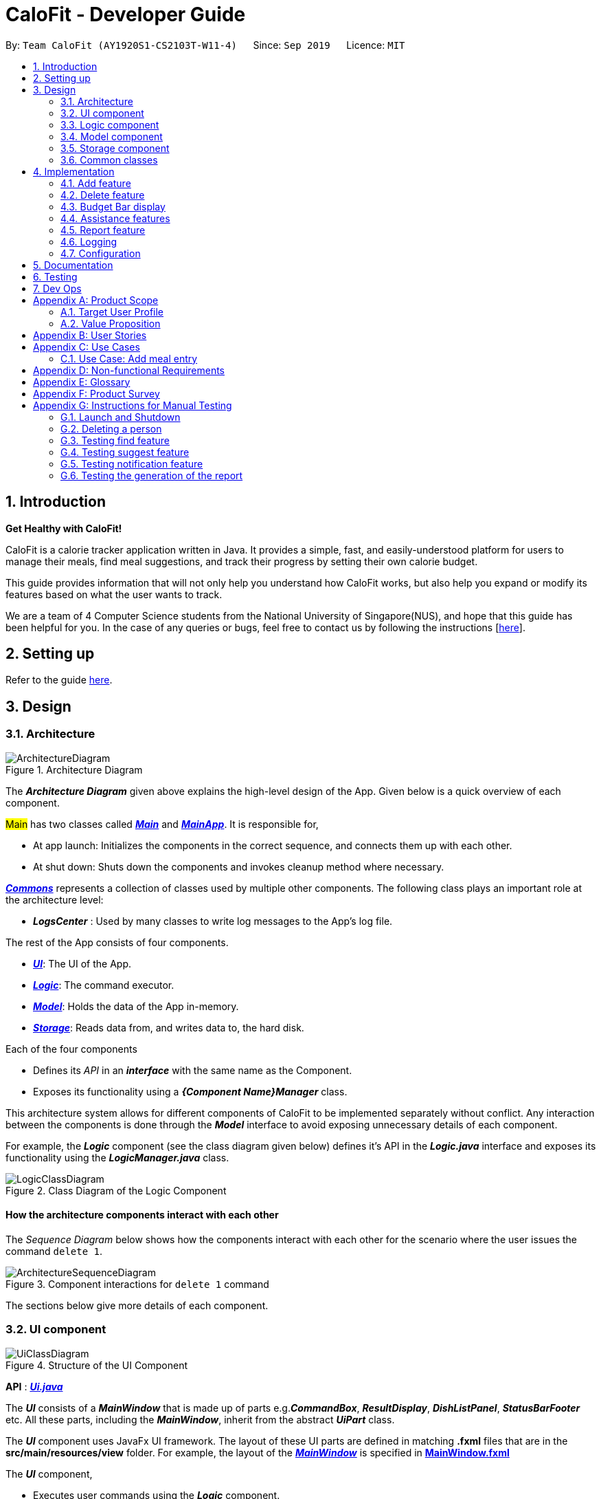 = CaloFit - Developer Guide
:site-section: DeveloperGuide
:toc:
:toc-title:
:toc-placement: preamble
:sectnums:
:imagesDir: images
:stylesDir: stylesheets
:xrefstyle: full
ifdef::env-github[]
:tip-caption: :bulb:
:note-caption: :information_source:
:warning-caption: :warning:
endif::[]
:repoURL: https://github.com/AY1920S1-CS2103T-W11-4/main

By: `Team CaloFit (AY1920S1-CS2103T-W11-4)`      Since: `Sep 2019`      Licence: `MIT`

== Introduction

*Get Healthy with CaloFit!* +

CaloFit is a calorie tracker application written in Java. It provides a simple, fast, and easily-understood platform for users to manage their meals, find meal suggestions, and track their progress by setting their own calorie budget. +

This guide provides information that will not only help you understand how CaloFit works, but also help you expand or modify its features based on what the user wants to track. +

We are a team of 4 Computer Science students from the National University of Singapore(NUS), and hope that this guide has been helpful for you. In the case of any queries or bugs, feel free to contact us by following the instructions [https://github.com/AY1920S1-CS2103T-W11-4/main/blob/master/docs/ContactUs.adoc[here]].

== Setting up

Refer to the guide <<SettingUp#, here>>.

== Design

[[Design-Architecture]]

=== Architecture

.Architecture Diagram
image::ArchitectureDiagram.png[]

The *_Architecture Diagram_* given above explains the high-level design of the App. Given below is a quick overview of each component.

#Main# has two classes called link:{repoURL}/src/main/java/calofit/Main.java[*_Main_*] and link:{repoURL}/src/main/java/calofit/MainApp.java[*_MainApp_*]. It is responsible for,

* At app launch: Initializes the components in the correct sequence, and connects them up with each other.
* At shut down: Shuts down the components and invokes cleanup method where necessary.

<<Design-Commons,*_Commons_*>> represents a collection of classes used by multiple other components.
The following class plays an important role at the architecture level:

* *_LogsCenter_* : Used by many classes to write log messages to the App's log file.

The rest of the App consists of four components.

* <<Design-Ui,*_UI_*>>: The UI of the App.
* <<Design-Logic,*_Logic_*>>: The command executor.
* <<Design-Model,*_Model_*>>: Holds the data of the App in-memory.
* <<Design-Storage,*_Storage_*>>: Reads data from, and writes data to, the hard disk.

Each of the four components

* Defines its _API_ in an *_interface_* with the same name as the Component.
* Exposes its functionality using a *_{Component Name}Manager_* class.

This architecture system allows for different components of CaloFit to be implemented separately without conflict. Any interaction between the components is done through the *_Model_* interface to avoid exposing unnecessary details of each component.

For example, the *_Logic_* component (see the class diagram given below) defines it's API in the *_Logic.java_* interface and exposes its functionality using the *_LogicManager.java_* class.

.Class Diagram of the Logic Component
image::LogicClassDiagram.png[]

[discrete]
==== How the architecture components interact with each other

The _Sequence Diagram_ below shows how the components interact with each other for the scenario where the user issues the command `delete 1`.

.Component interactions for `delete 1` command
image::ArchitectureSequenceDiagram.png[]

The sections below give more details of each component.

[[Design-Ui]]
=== UI component

.Structure of the UI Component
image::UiClassDiagram.png[]

*API* : link:{repoURL}/src/main/java/calofit/ui/Ui.java[*_Ui.java_*]

The *_UI_* consists of a *_MainWindow_* that is made up of parts e.g.*_CommandBox_*, *_ResultDisplay_*, *_DishListPanel_*, *_StatusBarFooter_* etc. All these parts, including the *_MainWindow_*, inherit from the abstract *_UiPart_* class. +

The *_UI_* component uses JavaFx UI framework. The layout of these UI parts are defined in matching *.fxml* files that are in the *src/main/resources/view* folder. For example, the layout of the link:{repoURL}/src/main/java/calofit/ui/MainWindow.java[*_MainWindow_*] is specified in link:{repoURL}/src/main/resources/view/MainWindow.fxml[*MainWindow.fxml*]

The *_UI_* component,

* Executes user commands using the *_Logic_* component.
* Listens for changes to *_Model_* data so that the *_UI_* can be updated with the modified data.

This design is similiar to the Architectural design of CaloFit, whereby different *_UiParts_* are encapsulated in the *_MainWindow_* java controller class. This allows the *_Logic_* to minimise interaction with the *_UI_*, since the *_MainWindow_* manages the changes to any *_UiPart_* classes that result from the execution in the *_Logic_* component.

[[Design-Logic]]
=== Logic component

[[fig-LogicClassDiagram]]
.Structure of the Logic Component
image::LogicClassDiagram.png[]

*API* :
link:{repoURL}/src/main/java/calofit/logic/Logic.java[*_Logic.java_*]

.  *_Logic_* uses the *_CommandParser_* class to parse the user command.
.  This results in a *_Command_* object which is executed by the *_LogicManager_*.
.  The command execution can affect the *_Model_* (e.g. adding a meal).
.  The result of the command execution is encapsulated as a *_CommandResult_* object which is passed back to the *_Ui_*.
.  In addition, the *_CommandResult_* object can also instruct the *_Ui_* to perform certain actions, such as displaying help to the user.

This design allows the *_Logic_* component to maintain the Single Responsibility of processing the *_Command_* and returning the *_CommandResult_*. The *_UI_* displays any feedback to the user based on the *_CommnadResult_* object, without the need for the *_Logic_* to invoke any methods in the *_UI_* directly.

Given below is the Sequence Diagram for interactions within the *_Logic_* component for the _Logic#execute("delete 1")_ API call.

.Interactions Inside the Logic Component for the `delete 1` Command
image::DeleteSequenceDiagram.png[]

NOTE: The lifeline for *_DeleteCommandParser_* should end at the destroy marker (X) but due to a limitation of PlantUML, the lifeline reaches the end of diagram.

[[Design-Model]]
=== Model component

.Structure of the Model Component
image::ModelClassDiagram.png[]

*API* : link:{repoURL}/src/main/java/calofit/model/Model.java[*_Model.java_*]

The *_Model_*,

* stores a *_UserPref_* object that represents the user's preferences.
* stores the *_DishDatabase_* data and *_MealLog_* data.
* exposes an unmodifiable *_ObservableList<Meal>_* and *_ObservableList<Dish>_* that can be 'observed' e.g. the *_UI_* can be bound to this list so that it automatically updates when the data in the list change.
* does not depend on any of the other three components.

This design allows many parts of CaloFit to be created without the fear of conflict with other classes. This is due to the *_Model_* interface acting as a Facade class that manages the interactions between the components that makeup CaloFit.
[NOTE]
As a more OOP model, we can store a *_Tag_* list in *_ModelManager_*, which *_Dish_* can reference. This would allow *_ModelManager_* to only require one *_Tag_* object per unique *_Tag_*, instead of each *_Dish_* needing their own *_Tag_* object. An example of how such a model may look like is given below. +
 +
image:BetterModelClassDiagram.png[]

[[Design-Storage]]
=== Storage component

.Structure of the Storage Component
image::StorageClassDiagram.png[]

*API* : link:{repoURL}/src/main/java/calofit/storage/Storage.java[*_Storage.java_*]

The *_Storage_* component,

* can save *_UserPref_* objects in json format and read it back.
* can save the *_DishDatabase_* data in json format and read it back.
* can save the *_MealLog_* data in json format and read it back.

This design allows the users to save their *_MealLog_* and *_DishDatabase_* in a directory of their choice that is specified by the *_Path_* in the *_UserPrefs_* object.

[[Design-Commons]]
=== Common classes

Classes used by multiple components are in the *calofit.commons* package.

== Implementation

This section describes some noteworthy details on how certain features are implemented.

// tag::add[]
=== Add feature
==== Implementation
===== Addition though flags (e.g add n/Chicken c/200 t/dry)

The `add` feature is implemented through the `AddCommand` class that extends the abstract `Command` class.
It interacts with other objects through the `Model` interface to manipulate the meal log and dish database to add meals.

The addition of meals is done through `Model#addMeal()` which would add the meal from the meal log list.

The `add` feature uses the Model to check if the dish is already in the database.
If the dish is already in the database, the meal will be added to the meal log only through the `Model#addMeal()` method.
If the dish the user wants to add is not in the database,
then the dish will be added to both the meal log and the dish database through the `Model#addMeal()` and
`Model#addDish()` methods respectively.

There are a few cases to take note:

* If the dish name is in the dish database:
** The user inserts the calorie information that is the same as the one in the dish database
*** The dish will be added to the meal log only.

** The user inserts the calorie information different from the calorie in the dish database
*** This will create a new dish all together as there are differences in the calorie
*** The new dish will be added to both the meal log as well as the dish database

** The user does not insert the calorie information
*** The program will look through the dish database and get the calorie information from that dish.

* If the dish name is not in the dish database
** The user inserts the calorie information
*** A new dish is created with that name and calorie information
*** The dish will then be added to both the dish database as well as the meal log.

** The user does not insert the calorie information
*** The program sets the calorie information to 700 by default.
*** The dish will then be added to both the dish database as well as the meal log

The following sequence diagram shows how the `add` operation works when calorie information is included:

image::AddSequenceDiagram.png[]

To detect whether the calorie tag is used in the user input, we use an UNKNOWN_CALORIE in the Calorie class.
This will trigger either search for the dish in the dish database or create a new dish and input it into the dish database.

The input by the user and the dish in the dish database is considered equal only if both the name and the calorie information are the same.

Addition of tags are supported. However, they are not crucial to the implementation of the add
function as tags are not considered when deciding equality of dishes.

===== Addition though indexes in suggested/find meal list (e.g add 1 2 3)
The `add` feature also supports the addition of meals through indexes in the suggested meal list.
This is done to improve the user experience as they do not have to always enter the long commands.

This feature is also implemented through the `AddCommand` class that extends the abstract `Command` class.

The `add` command in this case takes in a list of numbers pass to it through the `AddCommandParser`. The checking of valid
indexes is done by the `AddCommandParser`. Once the list is passed to the `AddCommand`, it calls `Model#getFilteredDishlist()`
which returns the filtered dish list. The add command will then loop through
the list of indexes and get the respective dishes from the filtered dish list.

We cannot add the meal immediately to the meal log as the filtered dish list would change when the calorie count changes. Hence the
meals are first added to separate a `toBeAddedMealList` and once all the indexes are added to that list,
`MealLog#addListOfMeals(toBeAddedMealList)` is called to add all the meals in to the meal log at once.

==== Design Consideration
===== Aspect: What is considered the same meal
* **Alternative 1 (Current choice):** Compare name and calorie only
** Pros: More precise compared to just comparing names.
** Cons: Complications when adding meals.

* **Alternative 2:** Compare name only
** Pros: Easy comparison. Reduces complications when adding meals.
** Cons: High collision.

* **Alternative 3** Compare name, calories and tags
** Pros: Very precise comparison.
** Cons: May cause the dish database to get very large just because the tag is different

* **Explanation of choice:** As a calorie counter, the calories is an important
part of the meal. Hence we need to consider it when comparing meals. Certain meals
with the same name may not have the same amount of calories. Hence we decided to go
with alternative 1.

==== Aspect: Data structure when storing in meals in meal log
* **Alternative 1 (Current choice):** Use arraylist to store meals in meal log
** Pros: Able to delete by index.
** Cons: Interacting with the meal log will be slow.

* **Alternative 2:** Use a hash map to store the meals in meal log
** Pros: Able quickly retrieve information from the meal log.
** Cons: Unable to delete through index. Also unable to store duplicates of the same meal.

* **Explanation of choice:** The user may consume the same meal within the day. If we use a hash
map, we will not be able to store the duplicate meals easily. Hash map does not preserve order.
Hence, showing on the meal list section would be difficult as well. A user may not have a large
amount of meals daily. Hence the array list would not be that large. Therefore, despite its limitation,
an array list is still used.

// end::add[]

// tag::delete[]
=== Delete feature
==== Implementation
The `delete` feature is implemented through the `DeleteCommand` class that extends the abstract `Command` class.
It interacts with other objects through the `Model` interface to manipulate the meal log and remove meals.

The `delete` command allows for removal of multiple dishes with a single command.
The `delete` command takes in a `listOfIndex` passed to it by the `DeleteCommandParser`. The checking of valid integers
is done by the `DeleteCommandParser`. Once the listOfIndex is passed to the `DeleteCommand`, it sorts the list from largest index
to smallest index using the `Collections.sort(listOfIndex, Comparator.reverseOrder())`. The `DeleteCommand` then loops through
the sorted list and checks if the index is within the size of the meal log. If the index is valid, `DeleteCommand` will
remove the respective meal from the meal log.

The removal of meals is done through the `Model#removeMeal(meal)` which would remove the meal from the meal log list.

The following sequence diagram shows how the `delete` operation works when index 1 is deleted:

image::DeleteSequenceDiagram.png[]

Below is the activity diagram that summarises the scenario when "delete 1" is called by the user.

image::DeleteActivityDiagram.png[]

==== Design Consideration
===== Aspect: How is the meal removed

* **Alternative 1 (Current Choice):** Removed after the listOfIndex is sorted.
** Pros: Prevent the reordering of the meal log causing the larger indexes to correspond to a different meal or
out of bounds. (e.g delete 1 2 for a meal log with 2 meals. If we delete 1 first, the meal log will change to having 1 meal.
The meal previously at index 2 is now at index 1. When doing delete 2, the meal at index 2 is now out of bounds as the meal log
only has 1 meal.)
** Cons: The command may take some time when handling large amounts of input. This is due to the sorting required.

* **Alternative 2:** Loop through the indexes in the `DeleteCommandParser` and create a new `DeleteCommand` for every index.
** Pros: Simple morphing of previous delete method.
** Cons: Have to change other parts of the model breaking abstraction.

* ** Explanation of Choice:** The command is for the deletion of meals for that day. A person on average consumes 3 - 4 meals a day.
Hence on average, the most meals to be deleted is 4. Thus the sorting time would not be too significant.
// end::delete[]

=== Budget Bar display

The budget bar display provides a graphic overview of meals consumed on the current day,
comparing against the total calorie budget set by the user.

==== Implementation

The budget bar feature is implemented via the `BudgetBar` class.
It is a JavaFx UI component, which wraps around `MealLog` and `CalorieBudget`.
`MealLog` provides an observable list of meals eaten today,
while `CalorieBudget` provides the currently set user budget.

Using helper code from `ObservableUtil` and `ObservableListUtil`,
we compute several derived properties:

* Total calories consumed
* Percentage of budget consumed

From there, we again construct further observable/reactive values representing:

* Bar info text color
** Transitions from green to red, when more budget is consumed
* Bar info text
** If budget has been set, shows `<Total Consumed> / <Budget>`.
** If budget has not been set, only shows `<Total Consumed>`.
* Meal segments
** Each meal is displayed as a proportionally-sized segment in the whole bar.
* Position of warning/danger markers

The following activity diagram shows the reactive update dependencies.

image::BudgetMealUpdate.png[]

==== Design Consideration

===== Aspect: Base UI component to display meal segments.

* **Alternative 1 (current choice):**
Use ControlsFx's `SegmentedBar` class to handle display of bar segments.
** Pros:
*** No need to reimplement JavaFx `setLayout` logic
*** Better performance than `GridPane`
** Cons:
*** Dependency on external library
*** Have to create a separate `BufferSegment` class to represent gap.
* **Alternative 2:**
Use JavaFx's `GridPane` to lay out bar segments, and `ColumnConstraints` to appropriately set column widths.
** Pros:
*** No external library (other than JavaFx) needed
** Cons:
*** Poor performance to due `Observable` machinery and `GridPane` layout
* Explanation of choice:
Simpler implementation and better performance outweighs the cost of using an external library.


// tag::assistance[]
=== Assistance features

// tag::find[]
==== Find feature

The find feature displays the result of the searched dish on the right pane to the user.

===== Implementation

The find mechanism is toggled when the user types in the "find" command. Through a `FindCommand` that extends from the abstract `Command` class. It interacts with the object that implements `Model` interface by updating the observable list with a predicate that contains what the user is searching for.

Given below is a Class Diagram that shows how the FindCommand interacts with other components of CaloFit.

image::FindClassDiagram.png[]

Given below is an example usage scenario and how the find mechanism behaves at each step.

Step 1. The user starts up CaloFit for the first time. The `DishDatabase` will be loaded with the initial data by calling `MainApp#loadDishDatabase`.

[NOTE]
If the DishDatabase is empty, nothing will be display.

Step 2. The user enters "find soup" in the Command Line Input to invoke the `FindCommand` command which will run `FindCommand#execute()`. `Model#setDishFilterPredicate()` will be executed to update the observable list with the given predicate.

Step 3. The number of dishes found will be return, while printing the updated dish list on CaloFit right pane.


===== Design Considerations

===== Aspect: How find executes

* **Alternative 1 (current choice):** Update dish list with the search result
** Pros: Neater code, easier to maintain and uses lesser memory.
** Cons: Unable to get history of find list.
* **Alternative 2:** Create a new list for every `FindCommand`.
** Pros: Easier to understand and customise if require data for method.
** Cons: Unnecessary memory wastage for list created and not used.
* **Explanation of Choice:** Since we only need to show what the current user finds, there are no usage for the past find result.

===== Aspect: Data structure to support the find command

* **Alternative 1 (current choice):** Stores the value in a dish list.
** Pros: Commonly used, thus easier to understand and easier to deal with. It can also be easily updated.
** Cons: Would constantly require `Model` with a responsibility that is not relevant to it's current.
* **Alternative 2:** Wrap the values in a `Find` object
** Pros: Neater and easier to maintain, since all find-related values are stored in the `Find` object.
** Cons: Additional class to maintain, harder for newcomers to understand code with too many classes.
// end::find[]

// tag::suggest[]
==== Suggest feature
The suggest feature displays the suggested automatically to the user accordingly to the remaining calorie budget.

===== Implementation

The suggest mechanism is toggled when the application starts up. It will always display the suggested meals for the user in the right pane. The feature can be can be toggled back by typing the "suggest" command. Through a `SuggestCommand` that extends from the abstract `Command` class. It interacts with the object that implements the `Model` interface by updating the observable list with dishes that are within the calories budget. The calories budget is obtained from `Model#getRemainingCalories()`.

Additionally, it implements the following operation:

* `Model#getRemainingCalories` -- gets the current allowed calories budget.

This operation is exposed in the `Model` interface as `Model#getRemainingCalories()`.

Given below is an example usage scenario and how the suggest mechanism behaves at each step.

Step 1. The user starts up CaloFit for the first time. The `DishDatabase` will be loaded with the initial data by calling `MainApp#loadDishDatabase`.

[NOTE]
If the DishDatabase is empty, or the daily calorie budget have exceeded the set amount, or there are no dishes that is within the amount, nothing will be display.

Step 2. The user enters "suggest" in the Command Line Input to invoke the `SuggestCommand` command which will run `SuggestCommand#execute()`. `Model#getRemainingCalories()` will be executed to get the remaining calories, which will provide `#Model#updateFilteredDishList` with the calories budget to update the list accordingly.

Step 3. The success message will be returns, while printing the updated dish list on CaloFit right pane.

The following sequence diagram shows how the suggest operation works:

image::SuggestCommand.png[]

===== Design Considerations

===== Aspect: How suggest executes

* **Alternative 1 (current choice):** Update dish list with calorie budget
** Pros: Neater code, easier to maintain and uses less memory.
** Cons: Unable to get history of suggest list.
* **Alternative 2:** Create a new list for every `SuggestCommand`.
** Pros: Easier to understand and customise if require data for method.
** Cons: Unnecessary memory wastage for list created and not used.
* **Explanation of Choice:** Since we only need to show the user the current meal suggest, there are no usage for the past suggest result.

===== Aspect: Data structure to support the suggest command

* **Alternative 1 (current choice):** Stores the value in a dish list.
** Pros: Commonly used, thus easier to understand and easier to deal with. It can also be easily updated.
** Cons: Would constantly require `Model` with a responsibility that is not relevant to its current.
* **Alternative 2:** Wrap the values in a `Suggest` object
** Pros: Neater and easier to maintain, since all suggest-related values are stored in the `Suggest` object.
** Cons: Additional class to maintain, harder for newcomers to understand code with too many classes.
// end::suggest[]

// tag::notification[]
==== Notification feature
The notification feature prompts the user with new window if a meal had been missed.

===== Implementation

The notification feature is automatically activated when the application starts up. On start up, it is implemented through a `NotificationHelper` that gets information from `Model#getMealLog().getTodayMeals()` method to check if there are any meal consumed and if a meal had been consumed. The `NotificationHelper` class would the do a check on the timestamp of the latest meals by using various methods in the `Notification` class, more details are given below. If a meal had been missed, a notification will be prompted to the user to consume his meal, this prompt will constantly pop up every 10 minutes until a meal had been consumed. If a meal had been consumed within the period then the user can continue using the application without any prompt.

[NOTE]
Notification will be prompted: +
- After 10am for breakfast +
- After 2pm for lunch +
- After 8pm for dinner

[NOTE]
Meals that will be counted:
- As breakfast - anytime +
- As lunch - after 11am +
- As dinner - after 4pm +

Additionally, it implements the following operation:

* A "timer" object that is in the `UIManager` class will ensure that the notifications are executed in 10 minutes interval.

* `Notification#eatenBreakfast` -- returns a boolean value to indicate whether the user has eaten their breakfast.

* `Notification#eatenLunch` -- returns a boolean value to indicate whether the user has eaten their lunch.

* `Notification#eatenDinner` -- returns a boolean value to indicate whether the user has eaten their dinner.

Given below is an example usage scenario and how the notification mechanism behaves at each step.

Step 1. The user starts up CaloFit for the first time. The `DishDatabase` will be loaded with the initial data by calling `MainApp#loadDishDatabase` with an empty MealLog.

[NOTE]
The application will immediately check once, when the application is launched, followed by every 10 minutes interval.

Step 2. The application will then execute `NotificationHelper` once to check if any meal have been missed. If there is none then no notification will be prompted. If a meal is missed it will prompt to the user, and notify them every 10 minutes.

Step 3. After 10 minutes, `UIManager` will then execute `NotificationHelper` and check if the user has keyed in any meals. This process will carry on for every 10 minutes utill the user keys in his meal.

The following sequence diagram shows how the notification operation works:

image::NotificationActivityDiagram.png[]

===== Design Considerations

===== Aspect: How notification executes

* **Alternative 1 (current choice):** Refocus the notification Window.
** Pros: Ensure that less memory is used, so that buffer overflow is not possible. Furthermore user would not be annoyed by multiple tabs.
** Cons: Higher chance of notification not showing up due to a single error.
* **Alternative 2:** Create a new Window for each notification
** Pros: Less prone to mistake as previous notification will still stay until the user clears it.
** Cons: Require much more memory as a new window is created, if the user was away for a period of time and the application was left opened, user would be required to clear quite a number of tabs.
* **Explanation of Choice:** Since this feature serves as an assistance to the user, we should not bring in more hassle and inconvenience to the user. Thus even with a higher risk of notification not showing up due to error. After 10 more minutes the notification will be prompted.
// end::notification[]

// end::assistance[]

// tag::report[]
=== Report feature
==== Implementation

The Report feature is implemented through a *_ReportCommand_* that extends from the abstract *_Command_* class. +
It returns a *_CommandResult_* object that has the boolean "isReport" set to True when _ReportCommand#execute(Model)_ is called. +
The *_MainWindow_* Ui component will check the *_CommandResult_* for the "isReport" boolean and create a new *_ReportWindow_* through the _MainWindow#handleReport()_ method. +
The *_ReportWindow_* object takes in a *_Statistics_* object that is created by calling _Logic#getStatistics()_ which subsequently calls _Model#getStatistics()_. The *_Model_* then returns the *_Statistics_* object that is created based on the *_CalorieBudget_* and *_MealLog_* in the *_Model_*. +
Additionally, the following operations are implemented in #Statistics#:

* _Statistics#generateStatistics(ObservableList<Meal>, CalorieBudget)_ -- gets the statistics of the current object. Maximum, Minimum and Average calorie intake per day of the current month are calculated internally in this method.

[NOTE]
While the above method takes in an *_ObservableList<Meal>_* instead of a *_MealLog_*, the list is generated from the *_MealLog_* and passed as the argument to avoid unnecessary interaction between the *_MealLog_* and *_Statistics_* classes. +
Therefore, even though *_MealLog_* is not taken in as a parameter, *_Statistics_* still depeneds on *_MealLog_* to get the data for generating the report.

* _Statistics#getCalorieExceedCount(CalorieBudget, ObservableList<Meal>)_ -- gets the number of days where calorie intake exceeded the calorie budget for that day.
* _Statistics#getMostConsumedDishes(ObservableList<Meal>)_ -- gets the list of dishes which are consumed the most in the current month.
* _Statistics#getFoodChartSeries(ObservableList<Meal>)_ -- gets the series containing the dishes eaten this month and their respective quantities.
* _Statistics#getCalorieChartSeries(ObservableList<Meal)_ -- gets the series that represents the amount of calories taken by the user over the past month.

Given below is Figure 3.5.1.1 which is a Class Diagram that shows how the *_ReportCommand_* interacts with other components of CaloFit.

image::ReportClassDiagram.png[]

.Figure 3.5.1.1: Class Diagram showing interaction of *_ReportCommand_*.
{empty} +

Given below is an example usage scenario and how the Report feature behaves at each step.

Step 1. The user starts up CaloFit for the first time. The *_ModelManager_* will contain a *_MealLog_* that has an empty list.

[NOTE]
If the user enters "report" in the Command Line Input with a *_MealLog_* that has no *_Meal_* entered this month, a *_CommandException_* will be thrown since there are no *_Meal_* to gather statistics pertaining to this month.

Step 2. The user has added a *_Meal_* into the *_MealLog_* through the `add` feature.

Step 3. The user enters "report" in the Command Line Input to generate the report of CaloFit. The *_ReportCommand_* created will return a *_CommandResult_* object with "isReport" set to True. When the *_MainWindow_* checks this boolean, it calls _MainWindow#handleReport()_ that creates the *_ReportWindow_*.

The following activity diagram in Figure 3.5.1.2 summarises the above usage scenario.

image::ReportCommandActivityDiagram.png[]

.Figure 3.5.1.2: Activity Diagram showing execution of "report" as the user input.
{empty} +

The following sequence diagram in Figure 3.5.1.3 shows how the "report" command works.

image::ReportCommand.png[]

.Figure 3.5.1.3: Sequence diagram of "report" command execution.
{empty} +

[NOTE]
The parameters of the constructor of *_CommandResult_* in the above diagram are as follows, from left to right: +
String message -- the message to be displayed to the user in the GUI. +
boolean showHelp: indicates if the *_HelpWindow_* should be generated. +
boolean showReport: indicates if the *_ReportWindow_* should be generated. +
boolean isExit: indicates if the application should exit along with any other windows that are being shown. +
Hence, only showReport is set to true to indicate that a *_ReportWindow_* should be created, while the rest of the booleans are set to false.

The following sequence diagram in Figure 3.5.1.4 shows how the #ReportWindow# is generated.

image::ReportWindow.png[]

.Figure 3.5.1.4: Sequence Diagram showing the generation of the #ReportWindow#.
{empty} +

==== Design Considerations

===== Aspect: When the *_Statistics_* object is created.

* **Alternative 1 (current choice):** Only when a "report" command is entered.
** Pros: Less processes carried out for each type of command.
** Cons: At any point in using CaloFit, the statistics are not updated since the object is only created when the "report" command is entered.
* **Alternative 2:** Every command creates a new updated *_Statistics_* object.
** Pros: Logging of statistics can be accurate, and statistics are always updated.
** Cons: Unnecessary as user does not need to see the statistics other than through a "report" command and results in every command having to do more work and interact with the #Model# more, possibly creating more bugs.
* **Explanation of Choice:** Since the user only needs to see the updated statistics when a "report" command is executed, we only need to generate a new *_Statistics_* object with the updated values for that command, hence **Alternative 1** is chosen to avoid adding unnecessary complexity to each command.

===== Aspect: Data structure to store the statistics in CaloFit.

* **Alternative 1 (current choice):** Wrap the values in a *_Statistics_* object.
** Pros: Neater code and easier to understand, since all statistic-related values are stored in the *_Statistics_* object and are not implemented in the *_Model_*.
** Cons: Additional class to maintain and test for dependencies.
* **Alternative 2:** Store the values as a *_List_* in the *_Model_*.
** Pros: The statistics can be updated easily through the *_Model_* itself by updating the elements in the *_List_*. Accessing the statistics to display is easier as well.
** Cons: Burdens the *_Model_* with a responsibility that is largely irrelevant to its current ones, which is to keep track of the Objects that make up the CaloFit model.
* **Explanation of Choice:** To try and enforce Single Responsibility Principle as much as possible and avoid adding irrelavant functionality to #Model#.
// end::report[]






=== Logging

We are using `java.util.logging` package for logging. The `LogsCenter` class is used to manage the logging levels and logging destinations.

* The logging level can be controlled using the `logLevel` setting in the configuration file (See <<Implementation-Configuration>>)
* The `Logger` for a class can be obtained using `LogsCenter.getLogger(Class)` which will log messages according to the specified logging level
* Currently log messages are output through: `Console` and to a `.log` file.

*Logging Levels*

* `SEVERE` : Critical problem detected which may possibly cause the termination of the application
* `WARNING` : Can continue, but with caution
* `INFO` : Information showing the noteworthy actions by the App
* `FINE` : Details that is not usually noteworthy but may be useful in debugging e.g. print the actual list instead of just its size

[[Implementation-Configuration]]
=== Configuration

Certain properties of the application can be controlled (e.g user prefs file location, logging level) through the configuration file (default: `config.json`).

== Documentation

Refer to the guide <<Documentation#, here>>.

== Testing

Refer to the guide <<Testing#, here>>.

== Dev Ops

Refer to the guide <<DevOps#, here>>.

[appendix]
== Product Scope
=== Target User Profile
* Health-conscious people watching their diet
* Prefer desktop applications over mobile apps
* Comfortable enough to work with text command-based interfaces

=== Value Proposition
The app is able to help the user keep track of their calorie consumption. This way, they can ensure that they keep to their own diet plans.

[appendix]
== User Stories

[width="59%",cols="4*",options="header",]
|=======================================================================
|Priority |As a ... |I want to ... |So that I can...
|&#11088;&#11088;&#11088;
|new user
|see usage instructions
|refer to instructions when I forget how to use the App.

|&#11088;&#11088;&#11088;
|user
|create a new meal entry
|keep track of what I ate today.

|&#11088;&#11088;&#11088;
|user
|see how many calories I have left in today's budget
|know what I can eat later, and stay in budget.

|&#11088;&#11088;&#11088;
|user
|be alerted if I missed a meal
|be reminded to stick to my meal plans.

|&#11088;&#11088;&#11088;
|user
|change my daily calorie budget
|better reflect my new lifestyle requirements.

|&#11088;&#11088;
|user
|modify my previous meal entries
|fix missing or inaccurate information.

|&#11088;&#11088;
|user
|delete my previous meal entries
|undo mistakenly added meal entries.

|&#11088;&#11088;
|user
|generate a summary of meals over the past month
|review my overall progress in keeping to my meal plan.

|&#11088;&#11088;
|user
|view meal suggestions that fit in my remaining budget.
|figure out what I can eat while keeping to my plan.

|&#11088;
|user
|create a new meal entry based of a meal I commonly eat
|keep track of a meal I eat often.

|=======================================================================
_{More to be added}_

[appendix]
== Use Cases

// [discrete]
=== Use Case: Add meal entry

*MSS*

1.	User enters meal information.
2.	System adds entry into database.
3.	System shows updated calorie budget for the day.
Use case ends.

*Extensions*

* 1a.	The given meal entry has insufficient information (calories, meal name, etc.)
+
[none]
** 1a1.	CaloFit shows an error message.
+
Use case restarts at step 1.

_{More to be added}_

[appendix]
== Non-functional Requirements
.	Should work on any mainstream OS as long as it has Java 11 or above installed.
.	Should be able to hold up to 1000 meal entries without a noticeable sluggishness in performance for typical usage.
.	A user with above average typing speed for regular English text (i.e. not code, not system admin commands) should be able to accomplish most of the tasks faster using commands than using the mouse.

[appendix]
== Glossary
[[mainstream-os]] Mainstream OS::
Windows, Linux, macOS

[[meal-entry]] Meal entry::
An entry representing a eaten meal.
Contains meal name, calories, and date/time consumed.

[[meal-db]] Meal database::

[appendix]
== Product Survey

*Product Name*

Author: ...

Pros:

* ...
* ...

Cons:

* ...
* ...

[appendix]
== Instructions for Manual Testing

Given below are instructions to test the app manually.

[NOTE]
These instructions only provide a starting point for testers to work on; testers are expected to do more _exploratory_ testing.

=== Launch and Shutdown

. Initial launch

.. Download the jar file and copy into an empty folder
.. Double-click the jar file +
   Expected: Shows the GUI with a set of sample contacts. The window size may not be optimum.

. Saving window preferences

.. Resize the window to an optimum size. Move the window to a different location. Close the window.
.. Re-launch the app by double-clicking the jar file. +
   Expected: The most recent window size and location is retained.

_{ more test cases ... }_

=== Deleting a person

. Deleting a person while all persons are listed

.. Prerequisites: List all persons using the `list` command. Multiple persons in the list.
.. Test case: `delete 1` +
   Expected: First contact is deleted from the list. Details of the deleted contact shown in the status message. Timestamp in the status bar is updated.
.. Test case: `delete 0` +
   Expected: No person is deleted. Error details shown in the status message. Status bar remains the same.
.. Other incorrect delete commands to try: `delete`, `delete x` (where x is larger than the list size) _{give more}_ +
   Expected: Similar to previous.

_{ more test cases ... }_

// tag::findTesting[]
=== Testing find feature

[NOTE]
Dish database should contain the dish name that the user is searching, otherwise nothing will be displayed.

. Finding a particular dish
    .. Test case: `find soup`. +
        Expected: The list of  with "soup" in it.
. Toggle between suggest and find
    .. Test case: `suggest` followed by `find soup`. +
        Expected: CaloFit will display the suggested list of dishes followed by the soup dishes that the user is looking for.
// end::findTesting[]

// tag::suggestTesting[]
=== Testing suggest feature

[NOTE]
For suggestion to work: +
Dish database cannot be empty. +
Dish database have to contain dishes within remaining calorie budget. +
Otherwise suggest feature will not work.

. Suggesting dishes based on remaining calorie budget.
    .. Test case: `set 1000` followed by `add n/rice c/600` +
        Expected: Dishes with 400 calories and below will be displayed.
. Toggle between find and suggest.
    .. Test case: `find soup` followed by `suggest`. +
        Expected: CaloFit will display the soup dishes that the user is looking for followed by the suggested list of dishes.
// end::suggestTesting[]

// tag:: notificationTesting[]
=== Testing notification feature

[NOTE]
Changing of system time would be required. +
Do not launch the application till instructed.

. Notify user when user miss their breakfast.
    .. Test case: Set system time to anytime after 10am, clean launch the application, and leave it for as long as the user want to test.
        Expected: When the application first launch, a notification will be prompted. Followed by every 10 minutes for as long as the application is running.

. Notify user when user miss their lunch.
    .. Test case: set the system time to 8am, clean launch the application, `add n/cereal c/300`, set the system time to 3pm, leave it for as long as the user wants to test.
        Expected: A notification indicating that lunch have been missed would be prompted every 10 minutes.

. Notify user when user miss their dinner.
    .. Test case: set the system time to 8am, clean launch the application, `add n/cereal c/300`, set the system time to 9pm, leave it for as long as the user wants to test.
        Expected: A notification indicating that dinner have been missed would be prompted every 10 minutes.
// end:: notification Testing[]

// tag::reportTesting[]
=== Testing the generation of the report

[NOTE]
All test cases assume an empty meal log prior to the inputs. To ensure this, you can go to the directory where you installed CaloFit, click on the "data" directory, and delete the mealLog.json file before restarting the application.

. Generation of Report.

.. Test case: No meals in input for current month, followed by `report`. +
   Expected: Report is *NOT* generated. An error message will be shown in the result display box of CaloFit.
.. Test case: Any number of meals has been entered for current month, followed by `report`. +
   Expected: Report is generated normally.
.. Test case: Any number of meals has been entered for current month and system time is changed to a different month or year, followed by `report` +
   Expected: Report may initially be wrong as stated in the [https://github.com/AY1920S1-CS2103T-W11-4/main/blob/master/docs/UserGuide.adoc[Report Feature of our User Guide]]. The data in CaloFit will be updated in 2 minutes to fit this change in system time, after which the scenario will be similiar to the previous test case.

. Testing validity of number of days where Calorie of the month

.. Test case: `add n/carbonara c/689`, `set 500`, followed by `report`. +
Expected: Number of days calorie intake exceeded budget will be 1.
.. Test case: `add n/carbonara c/689`, `set 1000`, followed by `report`. +
Expected: Number of days calorie intake exceeded budget will be 0.

. Testing validity of list of most consumed dishes.

.. Test case: `add n/carbonara c/689`, `add n/beef stew c/200`, followed by `report`. +
Expected: Carbonara and Beef Stew will be in list.
.. Test case: same as previous, with additional `add n/carbonara c/689` before `report`. +
Expected: Only Carbonara will be in the list.

. Testing validity of Calorie Over Time graph.

.. Test case: `add n/carbonara c/689`, `add n/beef stew c/200`, followed by `report`. +
Expected: Calorie intake for today's date will be 889.
.. Test case: same as previous, with additional `add n/beef stew c/200` before `report`. +
Expected: Calorie intake for today's date will be 1089.

. Testing validity of Quantity of Food Consumed graph.

.. Test case: `add n/carbonara c/689`, followed by `report` +
Expected: Quantity of carbonara consumed will be 1.
.. Test case: `add n/carbonara c/689`, `add n/beef stew c/200`, followed by `report`. +
Expected: Quantity of carbonara consumed will be 1. Quantity of beef stew consumed will be 1.

. Testing validity of Maximum, Minimum, and Average calorie intake of the month.

.. Test Case: `add n/carbonara c/689`, followed by `report`. +
Expected: Maximum will be 689, Minimum will be 0, and Average will be 22.
.. Test case: `add n/carbonara c/689`, `add n/beef stew c/200`, followed by `report`. +
Expected: Maximum will be 889, Minimum will be 0, and Average will be 29(for 30 day months) or 28(for 31 day months).
.. Test case: same as previous, with additional `add n/beef stew c/200` before `report` on a different day in the same month. +
Expected: Maximum will be 889, Minimum will be 0, and Average will be 36(for 30 day months) or 35(for 31 day months).
[NOTE]
As the above test case requires a change in system time, do allow 2 minutes for CaloFit to be updated, as stated in Point 1(Generation of Report).
// end::reportTesting[]


